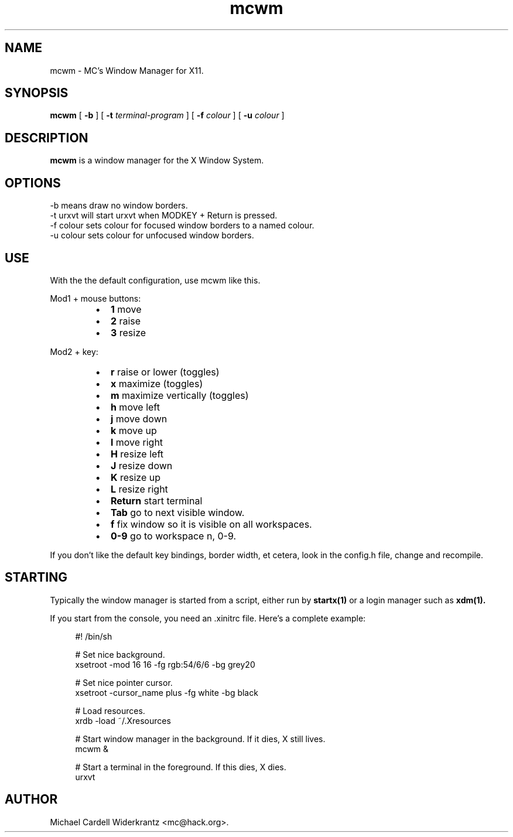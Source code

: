 .TH mcwm 1 "Jul 08, 2010" "" ""
.SH NAME
mcwm \- MC's Window Manager for X11.
.SH SYNOPSIS
.B mcwm
[ 
.B \-b 
]
[ 
.B \-t 
.I terminal-program
] [ 
.B \-f 
.I colour
] [ 
.B \-u 
.I colour
]

.SH DESCRIPTION
.B mcwm\fP is a window manager for the X Window System.

.SH OPTIONS
.TP
\-b means draw no window borders.
.TP
\-t urxvt will start urxvt when MODKEY + Return is pressed.
.TP
\-f colour sets colour for focused window borders to a named colour.
.TP
\-u colour sets colour for unfocused window borders.

.SH USE
With the the default configuration, use mcwm like this.
.PP
Mod1 + mouse buttons:
.RS
.IP \(bu 2
.B 1 
move
.IP \(bu 2
.B 2 
raise
.IP \(bu 2
.B 3 
resize
.RE
.PP
Mod2 + key:
.PP
.RS
.IP \(bu 2
.B r 
raise or lower (toggles)
.IP \(bu 2
.B x 
maximize (toggles)
.IP \(bu 2
.B m 
maximize vertically (toggles)
.IP \(bu 2
.B h 
move left
.IP \(bu 2
.B j 
move down
.IP \(bu 2
.B k 
move up
.IP \(bu 2
.B l 
move right
.IP \(bu 2
.B H 
resize left
.IP \(bu 2
.B J 
resize down
.IP \(bu 2
.B K 
resize up
.IP \(bu 2
.B L
resize right
.IP \(bu 2
.B Return
start terminal
.IP \(bu 2
.B Tab
go to next visible window.
.IP \(bu 2
.B f
fix window so it is visible on all workspaces.
.IP \(bu 2
.B 0\-9
go to workspace n, 0-9.
.RE
.PP
If you don't like the default key bindings, border width, et cetera,
look in the config.h file, change and recompile.
.PP
.SH STARTING
Typically the window manager is started from a script, either run by
.B startx(1) 
or a login manager such as 
.B xdm(1).
.PP
If you start from the console, you need an .xinitrc file. Here's a
complete example:
.sp
.in +4
.nf
\&#! /bin/sh

# Set nice background.
xsetroot \-mod 16 16 \-fg rgb:54/6/6 \-bg grey20

# Set nice pointer cursor.
xsetroot \-cursor_name plus \-fg white \-bg black

# Load resources.
xrdb \-load ~/.Xresources

# Start window manager in the background. If it dies, X still lives.
mcwm &

# Start a terminal in the foreground. If this dies, X dies.
urxvt
.fi
.in -4
.sp
.SH AUTHOR
Michael Cardell Widerkrantz <mc@hack.org>.
